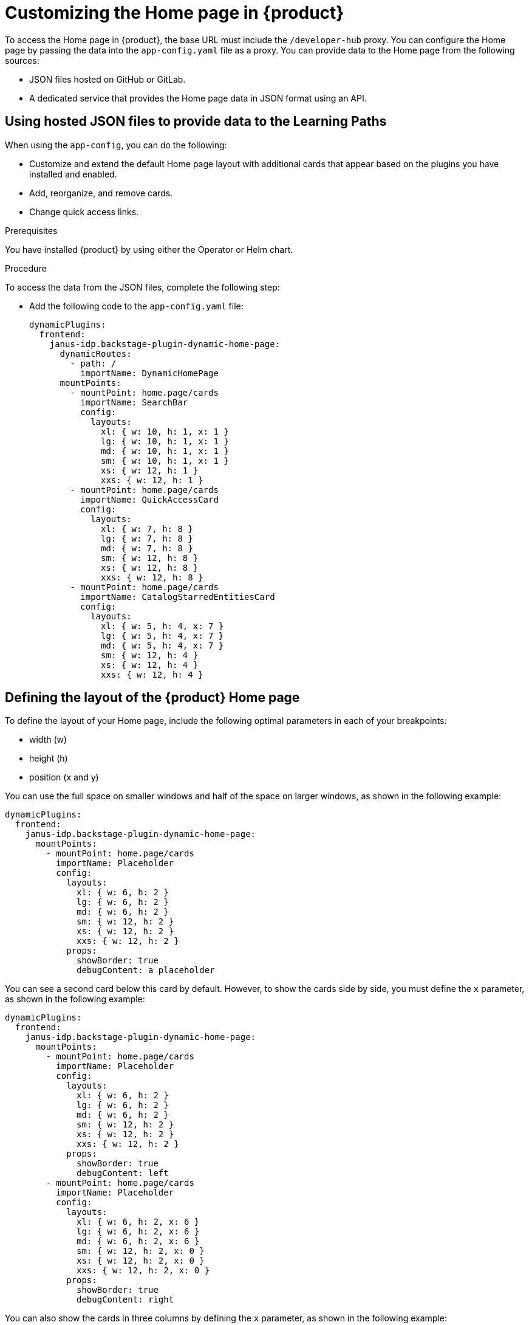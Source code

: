 [id='proc-customize-rhdh-homepage_{context}']
= Customizing the Home page in {product}

To access the Home page in {product}, the base URL must include the `/developer-hub` proxy. You can configure the Home page by passing the data into the `app-config.yaml` file as a proxy. You can provide data to the Home page from the following sources:

* JSON files hosted on GitHub or GitLab.
* A dedicated service that provides the Home page data in JSON format using an API.

== Using hosted JSON files to provide data to the Learning Paths

When using the `app-config`, you can do the following:

* Customize and extend the default Home page layout with additional cards that appear based on the plugins you have installed and enabled. 
* Add, reorganize, and remove cards. 
* Change quick access links.  

.Prerequisites

You have installed {product} by using either the Operator or Helm chart.
//For more information, see xref:proc-install-rhdh_rhdh-getting-started[].
//replace with link to installation guide.


.Procedure

To access the data from the JSON files, complete the following step:

* Add the following code to the `app-config.yaml` file:
+
[source,yaml]
----
dynamicPlugins:
  frontend:
    janus-idp.backstage-plugin-dynamic-home-page:
      dynamicRoutes:
        - path: /
          importName: DynamicHomePage
      mountPoints:
        - mountPoint: home.page/cards
          importName: SearchBar
          config:
            layouts:
              xl: { w: 10, h: 1, x: 1 }
              lg: { w: 10, h: 1, x: 1 }
              md: { w: 10, h: 1, x: 1 }
              sm: { w: 10, h: 1, x: 1 }
              xs: { w: 12, h: 1 }
              xxs: { w: 12, h: 1 }
        - mountPoint: home.page/cards
          importName: QuickAccessCard
          config:
            layouts:
              xl: { w: 7, h: 8 }
              lg: { w: 7, h: 8 }
              md: { w: 7, h: 8 }
              sm: { w: 12, h: 8 }
              xs: { w: 12, h: 8 }
              xxs: { w: 12, h: 8 }
        - mountPoint: home.page/cards
          importName: CatalogStarredEntitiesCard
          config:
            layouts:
              xl: { w: 5, h: 4, x: 7 }
              lg: { w: 5, h: 4, x: 7 }
              md: { w: 5, h: 4, x: 7 }
              sm: { w: 12, h: 4 }
              xs: { w: 12, h: 4 }
              xxs: { w: 12, h: 4 }
----

== Defining the layout of the {product} Home page

To define the layout of your Home page, include the following optimal parameters in each of your breakpoints:

* width (w)
* height (h) 
* position (x and y)

You can use the full space on smaller windows and half of the space on larger windows, as shown in the following example:

[source,yaml]
---- 
dynamicPlugins:
  frontend:
    janus-idp.backstage-plugin-dynamic-home-page:
      mountPoints:
        - mountPoint: home.page/cards
          importName: Placeholder
          config:
            layouts: 
              xl: { w: 6, h: 2 }
              lg: { w: 6, h: 2 }
              md: { w: 6, h: 2 }
              sm: { w: 12, h: 2 }
              xs: { w: 12, h: 2 }
              xxs: { w: 12, h: 2 }
            props:
              showBorder: true
              debugContent: a placeholder
----

You can see a second card below this card by default. However, to show the cards side by side, you must define the `x` parameter, as shown in the following example:

[source,yaml]
----
dynamicPlugins:
  frontend:
    janus-idp.backstage-plugin-dynamic-home-page:
      mountPoints:
        - mountPoint: home.page/cards
          importName: Placeholder
          config:
            layouts:
              xl: { w: 6, h: 2 }
              lg: { w: 6, h: 2 }
              md: { w: 6, h: 2 }
              sm: { w: 12, h: 2 }
              xs: { w: 12, h: 2 }
              xxs: { w: 12, h: 2 }
            props:
              showBorder: true
              debugContent: left
        - mountPoint: home.page/cards
          importName: Placeholder
          config:
            layouts:
              xl: { w: 6, h: 2, x: 6 }
              lg: { w: 6, h: 2, x: 6 }
              md: { w: 6, h: 2, x: 6 }
              sm: { w: 12, h: 2, x: 0 }
              xs: { w: 12, h: 2, x: 0 }
              xxs: { w: 12, h: 2, x: 0 }
            props:
              showBorder: true
              debugContent: right
----

You can also show the cards in three columns by defining the `x` parameter, as shown in the following example:

[source,yaml]
----
dynamicPlugins:
  frontend:
    janus-idp.backstage-plugin-dynamic-home-page:
      mountPoints:
        - mountPoint: home.page/cards
          importName: Placeholder
          config:
            layouts:
              xl: { w: 4, h: 2 }
              lg: { w: 4, h: 2 }
              md: { w: 4, h: 2 }
              sm: { w: 6, h: 2 }
              xs: { w: 12, h: 2 }
              xxs: { w: 12, h: 2 }
            props:
              showBorder: true
              debugContent: left
        - mountPoint: home.page/cards
          importName: Placeholder
          config:
            layouts:
              xl: { w: 4, h: 2, x: 4 }
              lg: { w: 4, h: 2, x: 4 }
              md: { w: 4, h: 2, x: 4 }
              sm: { w: 6, h: 2, x: 6 }
              xs: { w: 12, h: 2 }
              xxs: { w: 12, h: 2 }
            props:
              showBorder: true
              debugContent: center
        - mountPoint: home.page/cards
          importName: Placeholder
          config:
            layouts:
              xl: { w: 4, h: 2, x: 8 }
              lg: { w: 4, h: 2, x: 8 }
              md: { w: 4, h: 2, x: 8 }
              sm: { w: 6, h: 2 }
              xs: { w: 12, h: 2 }
              xxs: { w: 12, h: 2 }
            props:
              showBorder: true
              debugContent: right
----


== Using a dedicated service to provide data to the Learning Paths

When using a dedicated service, you can do the following:

* Use the same service to provide the data to all configurable {product-short} pages or use a different service for each page.
* Use the https://github.com/redhat-developer/red-hat-developer-hub-customization-provider[`red-hat-developer-hub-customization-provider`] as an example service, which provides data for both the Home and Tech Radar pages. The `red-hat-developer-hub-customization-provider` service provides the same data as default {product-short} data. You can fork the `red-hat-developer-hub-customization-provider` service repository from GitHub and modify it with your own data, if required.
* Deploy the `red-hat-developer-hub-customization-provider` service and the {product-short} Helm chart on the same cluster.

.Prerequisites

* You have installed the {product} using Helm Chart.
//For more information, see xref:proc-install-rhdh_{context}[].
//replace with link to the installation guide.

.Procedure

To use a separate service to provide the Home page data, complete the following steps:

. From the *Developer* perspective in the {ocp-brand-name} web console, click *+Add* > *Import from Git*.
. Enter the URL of your Git repository into the *Git Repo URL* field.
+
--
To use the `red-hat-developer-hub-customization-provider` service, add the URL for the https://github.com/redhat-developer/red-hat-developer-hub-customization-provider[red-hat-developer-hub-customization-provider] repository or your fork of the repository containing your customizations.
--

. On the *General* tab, enter *red-hat-developer-hub-customization-provider* in the *Name* field and click *Create*.
. On the *Advanced Options* tab, copy the value from the *Target Port*.
+
[NOTE]
====
The *Target Port* automatically generates a Kubernetes or {ocp-short} service to communicate with.
====
+
. Add the following code to the `app-config-rhdh.yaml` file:
+
[source,yaml]
----
proxy:
  endpoints:
    # Other Proxies
    # customize developer hub instance
    '/developer-hub':
      target: ${HOMEPAGE_DATA_URL}
      changeOrigin: true
      # Change to "false" in case of using self-hosted cluster with a self-signed certificate
      secure: true
----
where `HOMEPAGE_DATA_URL` is defined as `pass:c[http://<SERVICE_NAME>:8080]`, for example, `pass:c[http://rhdh-customization-provider:8080]`.
+
[NOTE]
====
The `red-hat-developer-hub-customization-provider` service contains the 8080 port by default. If you are using a custom port, you can specify it with the 'PORT' environmental variable in the `app-config-rhdh.yaml` file.
====
+
. Replace the `HOMEPAGE_DATA_URL` by adding the URL to `rhdh-secrets` or by directly replacing it in your custom ConfigMap.
+
. Delete the {product-short} pod to ensure that the new configurations are loaded correctly.

.Verification
* To view the service, navigate to the *Administrator* perspective in the {ocp-short} web console and click *Networking* > *Service*.
+
[NOTE]
====
You can also view the *Service Resources* in the Topology view.
====

* Ensure that the provided API URL for the Home page returns the data in JSON format as shown in the following example:
+
[source,json]
----
[
  {
    "title": "Dropdown 1",
    "isExpanded": false,
    "links": [
      {
        "iconUrl": "https://imagehost.com/image.png",
        "label": "Dropdown 1 Item 1",
        "url": "https://example.com/"
      },
      {
        "iconUrl": "https://imagehost2.org/icon.png",
        "label": "Dropdown 1 Item 2",
        "url": ""
      }
    ]
  },
  {
    "title": "Dropdown 2",
    "isExpanded": true,
    "links": [
      {
        "iconUrl": "http://imagehost3.edu/img.jpg",
        "label": "Dropdown 2 Item 1",
        "url": "http://example.com"
      }
    ]
  }
]
----
+
[NOTE]
====
If the request call fails or is not configured, the {product-short} instance falls back to the default local data.
====

* If the images or icons do not load, then allowlist them by adding your image or icon host URLs to the content security policy’s (csp) `img-src` in your custom ConfigMap as follows:

[source,yaml]
----
kind: ConfigMap
apiVersion: v1
metadata:
  name: app-config-rhdh
data:
  app-config-rhdh.yaml: |
    app:
      title: Red Hat Developer Hub
    backend:
      csp:
        connect-src:
          - "'self'"
          - 'http:'
          - 'https:'
        img-src:
          - "'self'"
          - 'data:'
          - <image host url 1>
          - <image host url 2>
          - <image host url 3>
    # Other Configurations
----
